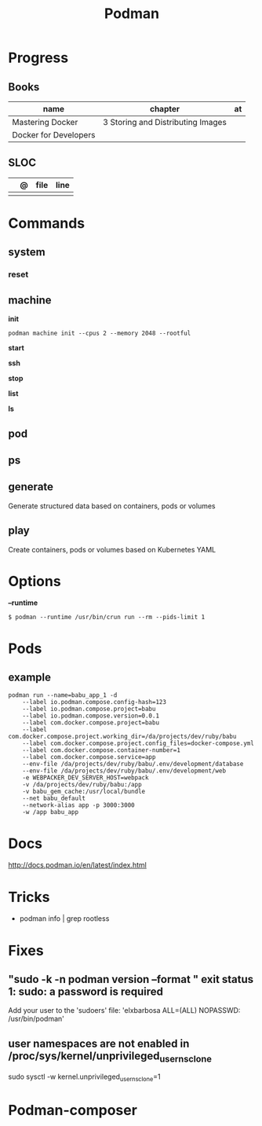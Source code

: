 #+TITLE: Podman

* Progress
** Books
| name                  | chapter                           | at |
|-----------------------+-----------------------------------+----|
| Mastering Docker      | 3 Storing and Distributing Images |    |
| Docker for Developers |                                   |    |
** SLOC
|   | @ | file | line |
|---+---+------+------|
|   |   |      |      |
* Commands
** system
*** reset
** machine
*init*

#+begin_src shell
podman machine init --cpus 2 --memory 2048 --rootful
#+end_src

*start*

*ssh*

*stop*

*list*

*ls*

** pod
** ps
** generate
 Generate structured data based on containers, pods or volumes
** play
Create containers, pods or volumes based on Kubernetes YAML
* Options
*--runtime*
#+begin_src shell
$ podman --runtime /usr/bin/crun run --rm --pids-limit 1
#+end_src
* Pods
** example
#+begin_src shell
podman run --name=babu_app_1 -d
    --label io.podman.compose.config-hash=123
    --label io.podman.compose.project=babu
    --label io.podman.compose.version=0.0.1
    --label com.docker.compose.project=babu
    --label com.docker.compose.project.working_dir=/da/projects/dev/ruby/babu
    --label com.docker.compose.project.config_files=docker-compose.yml
    --label com.docker.compose.container-number=1
    --label com.docker.compose.service=app
    --env-file /da/projects/dev/ruby/babu/.env/development/database
    --env-file /da/projects/dev/ruby/babu/.env/development/web
    -e WEBPACKER_DEV_SERVER_HOST=webpack
    -v /da/projects/dev/ruby/babu:/app
    -v babu_gem_cache:/usr/local/bundle
    --net babu_default
    --network-alias app -p 3000:3000
    -w /app babu_app
#+end_src
* Docs
http://docs.podman.io/en/latest/index.html
* Tricks
   - podman info | grep rootless
* Fixes
** "sudo -k -n podman version --format " exit status 1: sudo: a password is required
    Add your user to the 'sudoers' file: 'elxbarbosa ALL=(ALL) NOPASSWD: /usr/bin/podman'
** user namespaces are not enabled in /proc/sys/kernel/unprivileged_userns_clone
    sudo sysctl -w kernel.unprivileged_userns_clone=1
* Podman-composer
